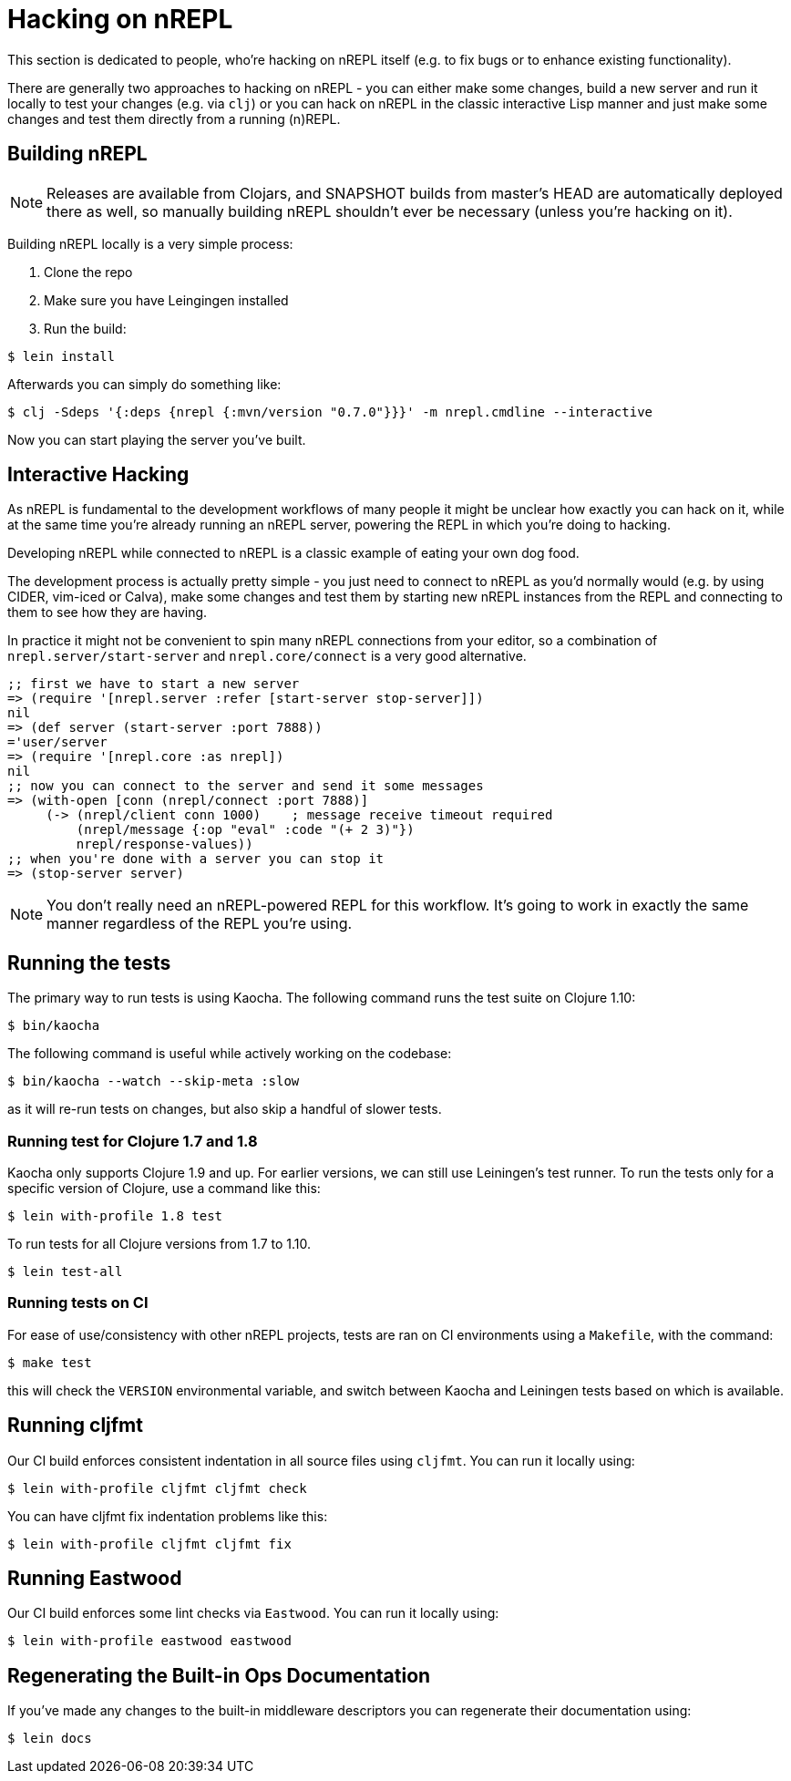 = Hacking on nREPL

This section is dedicated to people, who're hacking on nREPL itself (e.g. to fix bugs or to enhance
existing functionality).

There are generally two approaches to hacking on nREPL - you can either make some changes, build a new server
and run it locally to test your changes (e.g. via `clj`) or you can hack on nREPL in the classic
interactive Lisp manner and just make some changes and test them directly from a running (n)REPL.

== Building nREPL

NOTE: Releases are available from Clojars, and SNAPSHOT builds from master's
HEAD are automatically deployed there as well, so manually building
nREPL shouldn't ever be necessary (unless you're hacking on it).

Building nREPL locally is a very simple process:

. Clone the repo
. Make sure you have Leingingen installed
. Run the build:

[source,shell]
----
$ lein install
----

Afterwards you can simply do something like:

[source,shell]
----
$ clj -Sdeps '{:deps {nrepl {:mvn/version "0.7.0"}}}' -m nrepl.cmdline --interactive
----

Now you can start playing the server you've built.

== Interactive Hacking

As nREPL is fundamental to the development workflows of many people it might be
unclear how exactly you can hack on it, while at the same time you're already
running an nREPL server, powering the REPL in which you're doing to hacking.

Developing nREPL while connected to nREPL is a classic example of eating your own dog food.

The development process is actually pretty simple - you just need to
connect to nREPL as you'd normally would (e.g. by using CIDER, vim-iced or Calva), make
some changes and test them by starting new nREPL instances from the
REPL and connecting to them to see how they are having.

In practice it might not be convenient to spin many nREPL connections
from your editor, so a combination of `nrepl.server/start-server` and
`nrepl.core/connect` is a very good alternative.

[source,clojure]
----
;; first we have to start a new server
=> (require '[nrepl.server :refer [start-server stop-server]])
nil
=> (def server (start-server :port 7888))
='user/server
=> (require '[nrepl.core :as nrepl])
nil
;; now you can connect to the server and send it some messages
=> (with-open [conn (nrepl/connect :port 7888)]
     (-> (nrepl/client conn 1000)    ; message receive timeout required
         (nrepl/message {:op "eval" :code "(+ 2 3)"})
         nrepl/response-values))
;; when you're done with a server you can stop it
=> (stop-server server)
----


NOTE: You don't really need an nREPL-powered REPL for this
workflow. It's going to work in exactly the same manner regardless of
the REPL you're using.

== Running the tests

The primary way to run tests is using Kaocha. The following command runs
the test suite on Clojure 1.10:

[source,shell]
----
$ bin/kaocha
----

The following command is useful while actively working on the codebase:

[source,shell]
----
$ bin/kaocha --watch --skip-meta :slow
----

as it will re-run tests on changes, but also skip a handful of slower tests.

=== Running test for Clojure 1.7 and 1.8

Kaocha only supports Clojure 1.9 and up. For earlier versions, we can still use
Leiningen's test runner. To run the tests only for a specific version of Clojure,
use a command like this:

[source,shell]
----
$ lein with-profile 1.8 test
----

To run tests for all Clojure versions from 1.7 to 1.10.

[source,shell]
----
$ lein test-all
----

=== Running tests on CI

For ease of use/consistency with other nREPL projects, tests are ran on CI
environments using a `Makefile`, with the command:

[source,shell]
----
$ make test
----

this will check the `VERSION` environmental variable, and switch between Kaocha
and Leiningen tests based on which is available.

== Running cljfmt

Our CI build enforces consistent indentation in all source files using `cljfmt`. You can run it
locally using:

[source,shell]
----
$ lein with-profile cljfmt cljfmt check
----

You can have cljfmt fix indentation problems like this:

[source,shell]
----
$ lein with-profile cljfmt cljfmt fix
----

== Running Eastwood

Our CI build enforces some lint checks via `Eastwood`. You can run it
locally using:

[source,shell]
----
$ lein with-profile eastwood eastwood
----

== Regenerating the Built-in Ops Documentation

If you've made any changes to the built-in middleware descriptors you can regenerate their documentation using:

[source,shell]
----
$ lein docs
----
